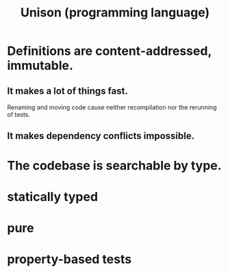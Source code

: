 :PROPERTIES:
:ID:       2159ee76-0555-42ab-b09a-87db6313b559
:END:
#+title: Unison (programming language)
* Definitions are content-addressed, immutable.
** It makes a lot of things fast.
   Renaming and moving code
   cause neither recompilation nor the rerunning of tests.
** It makes dependency conflicts impossible.
* The codebase is searchable by type.
* statically typed
* pure
* property-based tests
